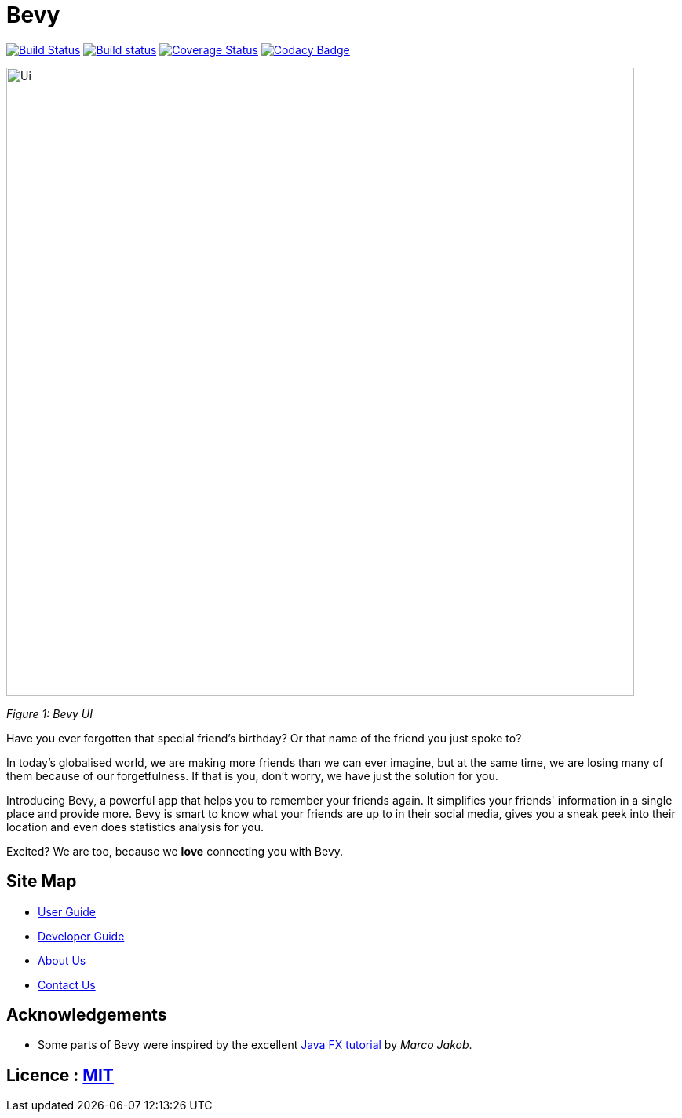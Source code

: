 = Bevy
ifdef::env-github,env-browser[:relfileprefix: docs/]
ifdef::env-github,env-browser[:outfilesuffix: .adoc]

https://travis-ci.org/CS2103AUG2017-T16-B3/main[image:https://travis-ci.org/CS2103AUG2017-T16-B3/main.svg?branch=master[Build Status]]
https://ci.appveyor.com/project/thegreatkang/Bevy[image:https://ci.appveyor.com/api/projects/status/2dji4mg1omnchm0e/branch/master?svg=true[Build status]]
https://coveralls.io/github/CS2103AUG2017-T16-B3/main?branch=master[image:https://coveralls.io/repos/github/CS2103AUG2017-T16-B3/main/badge.svg?branch=master[Coverage Status]]
https://www.codacy.com/app/johnweikangong/Bevy?utm_source=github.com&amp;utm_medium=referral&amp;utm_content=CS2103AUG2017-T16-B3/Bevy&amp;utm_campaign=Badge_Grade[image:https://api.codacy.com/project/badge/Grade/444623e8f444417c86eb848de255924a[Codacy Badge]]

ifdef::env-github[]
image::docs/images/Ui.png[width="800"]
endif::[]

ifndef::env-github[]
image::images/Ui.png[width="800"]
endif::[]
_Figure 1: Bevy UI_

Have you ever forgotten that special friend's birthday? Or that name of the friend you just spoke to?

In today's globalised world, we are making more friends than we can ever imagine, but
at the same time, we are losing many of them because of our forgetfulness. If that is you, don't worry,
we have just the solution for you.

Introducing Bevy, a powerful app that helps you to remember your friends again. It simplifies your friends' information in a
single place and provide more. Bevy is smart to know what your friends are up to in their social media, gives
you a sneak peek into their location and even does statistics analysis for you.

Excited? We are too, because we *love* connecting you with Bevy.

== Site Map

* <<UserGuide#, User Guide>>
* <<DeveloperGuide#, Developer Guide>>
* <<AboutUs#, About Us>>
* <<ContactUs#, Contact Us>>

== Acknowledgements

* Some parts of Bevy were inspired by the excellent http://code.makery.ch/library/javafx-8-tutorial/[Java FX tutorial] by
_Marco Jakob_.

== Licence : link:LICENSE[MIT]
